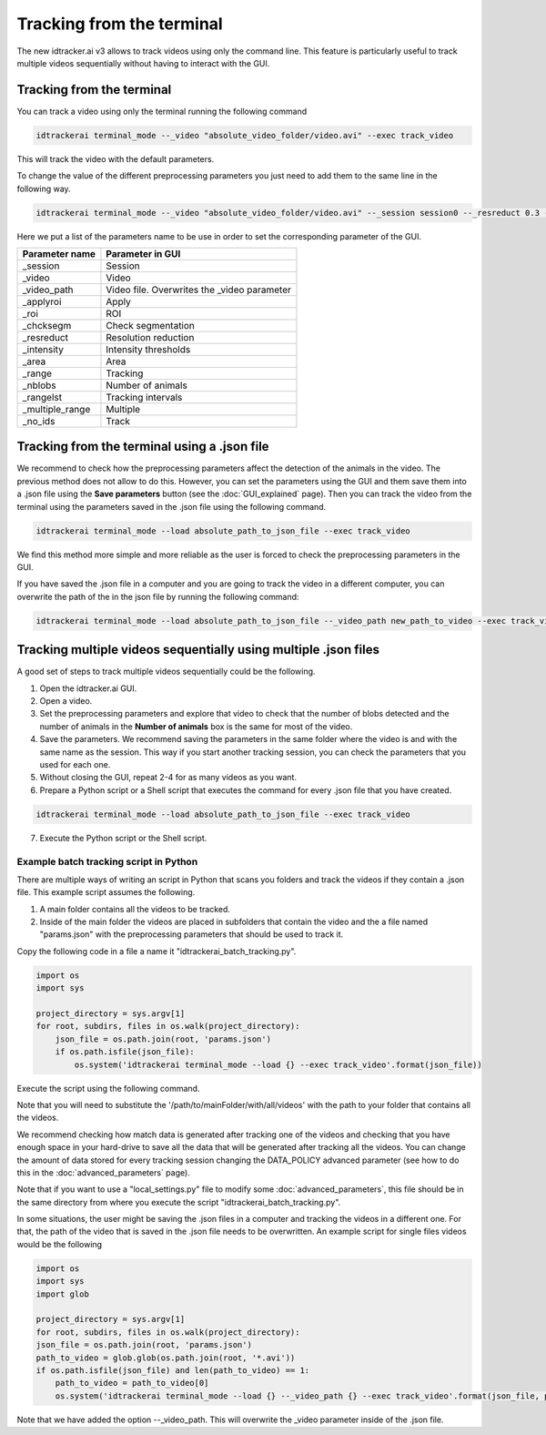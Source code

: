 Tracking from the terminal
==========================

The new idtracker.ai v3 allows to track videos using only the command line.
This feature is particularly useful to track multiple videos sequentially
without having to interact with the GUI.

Tracking from the terminal
--------------------------
You can track a video using only the terminal running the following command

.. code-block:: bash

    idtrackerai terminal_mode --_video "absolute_video_folder/video.avi" --exec track_video

This will track the video with the default parameters.

To change the value of the different preprocessing parameters you just need
to add them to the same line in the following way.

.. code-block:: bash

    idtrackerai terminal_mode --_video "absolute_video_folder/video.avi" --_session session0 --_resreduct 0.3 --_intensity [0,135] --_area [5,50] --_range [0,508] --_nblobs 8 --_roi "[[(10,10),(200,10),(10,200)]]" --exec track_video


Here we put a list of the parameters name to be use in order to set the
corresponding parameter of the GUI.

+--------------------------+--------------------------------------------------+
| **Parameter name**       | **Parameter in GUI**                             |
+--------------------------+--------------------------------------------------+
| _session                 | Session                                          |
+--------------------------+--------------------------------------------------+
| _video                   | Video                                            |
+--------------------------+--------------------------------------------------+
| _video_path              | Video file. Overwrites the _video parameter      |
+--------------------------+--------------------------------------------------+
| _applyroi                | Apply                                            |
+--------------------------+--------------------------------------------------+
| _roi                     | ROI                                              |
+--------------------------+--------------------------------------------------+
| _chcksegm                | Check segmentation                               |
+--------------------------+--------------------------------------------------+
| _resreduct               | Resolution reduction                             |
+--------------------------+--------------------------------------------------+
| _intensity               | Intensity thresholds                             |
|                          |                                                  |
+--------------------------+--------------------------------------------------+
| _area                    | Area                                             |
+--------------------------+--------------------------------------------------+
| _range                   | Tracking                                         |
+--------------------------+--------------------------------------------------+
| _nblobs                  | Number of animals                                |
+--------------------------+--------------------------------------------------+
| _rangelst                | Tracking intervals                               |
+--------------------------+--------------------------------------------------+
| _multiple_range          | Multiple                                         |
+--------------------------+--------------------------------------------------+
| _no_ids                  | Track                                            |
+--------------------------+--------------------------------------------------+


Tracking from the terminal using a .json file
---------------------------------------------

We recommend to check how the preprocessing parameters affect the detection of the animals in the video. The previous method does not allow to do this. However, you can set the parameters using the GUI and them save them into a .json file using the **Save parameters** button (see the :doc:`GUI_explained` page). Then you can track the video from the terminal using the parameters saved in the .json file using the following command.

.. code-block:: bash

    idtrackerai terminal_mode --load absolute_path_to_json_file --exec track_video

We find this method more simple and more reliable as the user is forced to check the preprocessing parameters in the GUI.

If you have saved the .json file in a computer and you are going to track the video in a different computer, you can overwrite the path of the in the json file by running the following command:

.. code-block:: bash

    idtrackerai terminal_mode --load absolute_path_to_json_file --_video_path new_path_to_video --exec track_video

Tracking multiple videos sequentially using multiple .json files
----------------------------------------------------------------

A good set of steps to track multiple videos sequentially could be the
following.

1. Open the idtracker.ai GUI.
2. Open a video.
3. Set the preprocessing parameters and explore that video to check that the number of blobs detected and the number of animals in the **Number of animals** box is the same for most of the video.
4. Save the parameters. We recommend saving the parameters in the same folder where the video is and with the same name as the session. This way if you start another tracking session, you can check the parameters that you used for each one.
5. Without closing the GUI, repeat 2-4 for as many videos as you want.
6. Prepare a Python script or a Shell script that executes the command for every .json file that you have created.

.. code-block:: bash

    idtrackerai terminal_mode --load absolute_path_to_json_file --exec track_video

7. Execute the Python script or the Shell script.

Example batch tracking script in Python
~~~~~~~~~~~~~~~~~~~~~~~~~~~~~~~~~~~~~~~

There are multiple ways of writing an script in Python that scans you folders and track the videos if they contain a .json file. This example script assumes the following.

1. A main folder contains all the videos to be tracked.

2. Inside of the main folder the videos are placed in subfolders that contain the video and the a file named "params.json" with the preprocessing parameters that should be used to track it.

Copy the following code in a file a name it "idtrackerai_batch_tracking.py".

.. code-block:: python

    import os
    import sys

    project_directory = sys.argv[1]
    for root, subdirs, files in os.walk(project_directory):
        json_file = os.path.join(root, 'params.json')
        if os.path.isfile(json_file):
            os.system('idtrackerai terminal_mode --load {} --exec track_video'.format(json_file))

Execute the script using the following command.

.. code-blob:: bash

    python idtrackerai_batch_tracking.py /path/to/mainFolder/with/all/videos

Note that you will need to substitute the '/path/to/mainFolder/with/all/videos' with the path to your folder that contains all the videos.

We recommend checking how match data is generated after tracking one of the videos and checking that you have enough space in your hard-drive to save all the data that will be generated after tracking all the videos. You can change the amount of data stored for every tracking session changing the DATA_POLICY advanced parameter (see how to do this in the :doc:`advanced_parameters` page).

Note that if you want to use a "local_settings.py" file to modify some :doc:`advanced_parameters`, this file should be in the same directory from where you execute the script "idtrackerai_batch_tracking.py".

In some situations, the user might be saving the .json files in a computer and tracking the videos in a different one. For that, the path of the video that is saved in the .json file needs to be overwritten. An example script for single files videos would be the following

.. code-block:: python

    import os
    import sys
    import glob

    project_directory = sys.argv[1]
    for root, subdirs, files in os.walk(project_directory):
    json_file = os.path.join(root, 'params.json')
    path_to_video = glob.glob(os.path.join(root, '*.avi'))
    if os.path.isfile(json_file) and len(path_to_video) == 1:
        path_to_video = path_to_video[0]
        os.system('idtrackerai terminal_mode --load {} --_video_path {} --exec track_video'.format(json_file, path_to_video))

Note that we have added the option --_video_path. This will overwrite the _video parameter inside of the .json file. 
